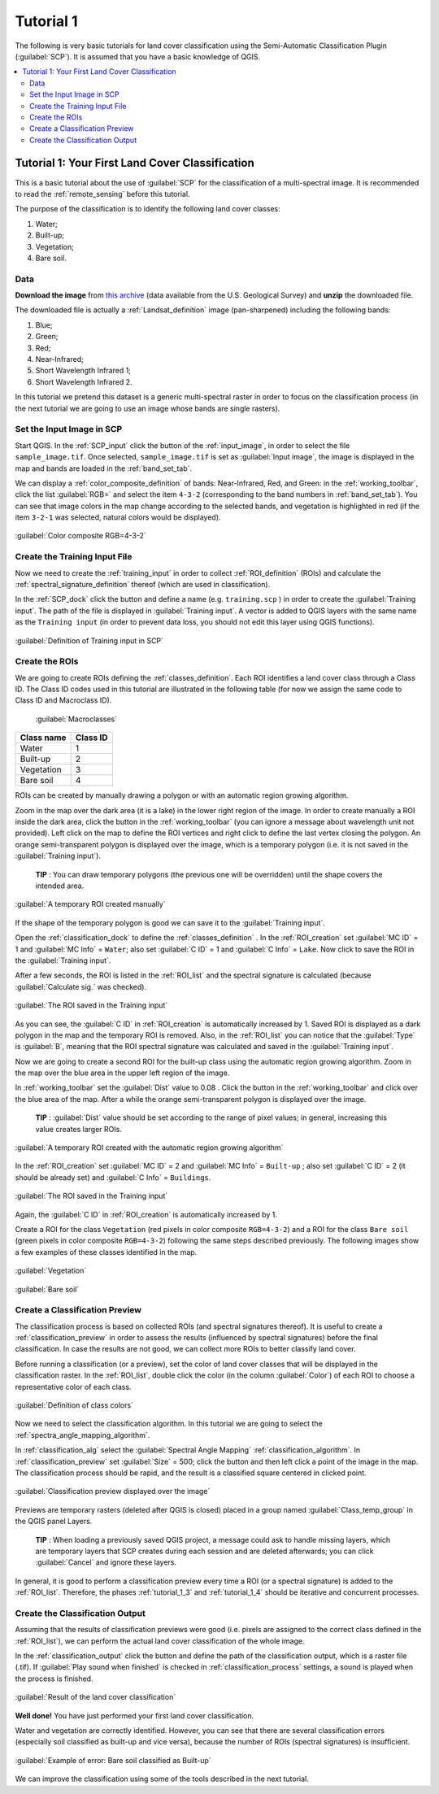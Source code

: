 .. _basic_tutorial_1:

***************************************************************
Tutorial 1
***************************************************************

.. |br| raw:: html

 <br />

.. |add| image:: _static/semiautomaticclassificationplugin_add.png
	:width: 20pt
	
.. |checkbox| image:: _static/checkbox.png
	:width: 18pt
	
.. |pointer| image:: _static/semiautomaticclassificationplugin_pointer_tool.png
	:width: 20pt
	
.. |radiobutton| image:: _static/radiobutton.png
	:width: 18pt
	
.. |reload| image:: _static/semiautomaticclassificationplugin_reload.png
	:width: 20pt
	
.. |reset| image:: _static/semiautomaticclassificationplugin_reset.png
	:width: 20pt
	
.. |remove| image:: _static/semiautomaticclassificationplugin_remove.png
	:width: 20pt
	
.. |run| image:: _static/semiautomaticclassificationplugin_run.png
	:width: 24pt
	
.. |open_file| image:: _static/semiautomaticclassificationplugin_open_file.png
	:width: 20pt
	
.. |new_file| image:: _static/semiautomaticclassificationplugin_new_file.png
	:width: 20pt
	
.. |open_dir| image:: _static/semiautomaticclassificationplugin_open_dir.png
	:width: 20pt
	
.. |select_all| image:: _static/semiautomaticclassificationplugin_select_all.png
	:width: 20pt
	
.. |move_up| image:: _static/semiautomaticclassificationplugin_move_up.png
	:width: 20pt
	
.. |move_down| image:: _static/semiautomaticclassificationplugin_move_down.png
	:width: 20pt
	
.. |search_images| image:: _static/semiautomaticclassificationplugin_search_images.png
	:width: 20pt

.. |image_preview| image:: _static/semiautomaticclassificationplugin_download_image_preview.png
	:width: 20pt

.. |import| image:: _static/semiautomaticclassificationplugin_import.png
	:width: 20pt
	
.. |export| image:: _static/semiautomaticclassificationplugin_export.png
	:width: 20pt

.. |plus| image:: _static/semiautomaticclassificationplugin_plus.png
	:width: 20pt

.. |order_by_name| image:: _static/semiautomaticclassificationplugin_order_by_name.png
	:width: 20pt

.. |image_overview| image:: _static/semiautomaticclassificationplugin_download_image_overview.png
	:width: 20pt
	
.. |enter| image:: _static/semiautomaticclassificationplugin_enter.png
	:width: 20pt

.. |download| image:: _static/semiautomaticclassificationplugin_download_arrow.png
	:width: 20pt
	
.. |landsat_download| image:: _static/semiautomaticclassificationplugin_landsat8_download_tool.png
	:width: 20pt

.. |sentinel_download| image:: _static/semiautomaticclassificationplugin_sentinel_download_tool.png
	:width: 20pt
	
.. |tools| image:: _static/semiautomaticclassificationplugin_roi_tool.png
	:width: 20pt
	
.. |roi_multiple| image:: _static/semiautomaticclassificationplugin_roi_multiple.png
	:width: 20pt

.. |import_spectral_library| image:: _static/semiautomaticclassificationplugin_import_spectral_library.png
	:width: 20pt
	
.. |export_spectral_library| image:: _static/semiautomaticclassificationplugin_export_spectral_library.png
	:width: 20pt
	
.. |weight_tool| image:: _static/semiautomaticclassificationplugin_weight_tool.png
	:width: 20pt
	
.. |threshold_tool| image:: _static/semiautomaticclassificationplugin_threshold_tool.png
	:width: 20pt
	
.. |LCS_threshold| image:: _static/semiautomaticclassificationplugin_LCS_threshold_tool.png
	:width: 20pt
	
.. |LCS_threshold_set_tool| image:: _static/semiautomaticclassificationplugin_LCS_threshold_set_tool.png
	:width: 20pt
	
.. |preprocessing| image:: _static/semiautomaticclassificationplugin_class_tool.png
	:width: 20pt
	
.. |landsat_tool| image:: _static/semiautomaticclassificationplugin_landsat8_tool.png
	:width: 20pt
	
.. |sentinel2_tool| image:: _static/semiautomaticclassificationplugin_sentinel_tool.png
	:width: 20pt
	
.. |aster_tool| image:: _static/semiautomaticclassificationplugin_aster_tool.png
	:width: 20pt
	
.. |split_raster| image:: _static/semiautomaticclassificationplugin_split_raster.png
	:width: 20pt
	
.. |clip_tool| image:: _static/semiautomaticclassificationplugin_clip_tool.png
	:width: 20pt
	
.. |pca_tool| image:: _static/semiautomaticclassificationplugin_pca_tool.png
	:width: 20pt
	
.. |vector_to_raster_tool| image:: _static/semiautomaticclassificationplugin_vector_to_raster_tool.png
	:width: 20pt
	
.. |post_process| image:: _static/semiautomaticclassificationplugin_post_process.png
	:width: 20pt
	
.. |accuracy_tool| image:: _static/semiautomaticclassificationplugin_accuracy_tool.png
	:width: 20pt
	
.. |land_cover_change| image:: _static/semiautomaticclassificationplugin_land_cover_change.png
	:width: 20pt
	
.. |report_tool| image:: _static/semiautomaticclassificationplugin_report_tool.png
	:width: 20pt

.. |class_to_vector_tool| image:: _static/semiautomaticclassificationplugin_class_to_vector_tool.png
	:width: 20pt

.. |reclassification_tool| image:: _static/semiautomaticclassificationplugin_reclassification_tool.png
	:width: 20pt

.. |edit_raster| image:: _static/semiautomaticclassificationplugin_edit_raster.png
	:width: 20pt

.. |undo_edit_raster| image:: _static/semiautomaticclassificationplugin_undo_edit_raster.png
	:width: 20pt

.. |classification_sieve| image:: _static/semiautomaticclassificationplugin_classification_sieve.png
	:width: 20pt

.. |classification_erosion| image:: _static/semiautomaticclassificationplugin_classification_erosion.png
	:width: 20pt

.. |classification_dilation| image:: _static/semiautomaticclassificationplugin_classification_dilation.png
	:width: 20pt

.. |bandcalc_tool| image:: _static/semiautomaticclassificationplugin_bandcalc_tool.png
	:width: 20pt
	
.. |batch_tool| image:: _static/semiautomaticclassificationplugin_batch.png
	:width: 20pt

.. |bandset_tool| image:: _static/semiautomaticclassificationplugin_bandset_tool.png
	:width: 20pt
	
.. |settings_tool| image:: _static/semiautomaticclassificationplugin_settings_tool.png
	:width: 20pt
	
.. |manual_ROI| image:: _static/semiautomaticclassificationplugin_manual_ROI.png
	:width: 20pt

.. |save_roi| image:: _static/semiautomaticclassificationplugin_save_roi.png
	:width: 20pt
	
.. |roi_single| image:: _static/semiautomaticclassificationplugin_roi_single.png
	:width: 20pt
	
.. |roi_redo| image:: _static/semiautomaticclassificationplugin_roi_redo.png
	:width: 20pt

.. |preview| image:: _static/semiautomaticclassificationplugin_preview.png
	:width: 20pt
	
.. |preview_redo| image:: _static/semiautomaticclassificationplugin_preview_redo.png
	:width: 20pt
	
.. |delete_signature| image:: _static/semiautomaticclassificationplugin_delete_signature.png
	:width: 20pt

.. |sign_plot| image:: _static/semiautomaticclassificationplugin_sign_tool.png
	:width: 20pt

.. |cumulative_stretch| image:: _static/semiautomaticclassificationplugin_bandset_cumulative_stretch_tool.png
	:width: 20pt

.. |std_dev_stretch| image:: _static/semiautomaticclassificationplugin_bandset_std_dev_stretch_tool.png
	:width: 20pt

.. |calculate_spectral_distances| image:: _static/semiautomaticclassificationplugin_calculate_spectral_distances.png
	:width: 20pt
	
The following is very basic tutorials for land cover classification using the Semi-Automatic Classification Plugin (:guilabel:`SCP`).
It is assumed that you have a basic knowledge of QGIS.

.. contents::
    :depth: 2
    :local:
	

.. _tutorial_1:
 
Tutorial 1: Your First Land Cover Classification
===================================================

This is a basic tutorial about the use of :guilabel:`SCP` for the classification of a multi-spectral image.
It is recommended to read the :ref:`remote_sensing` before this tutorial.

The purpose of the classification is to identify the following land cover classes:

#. Water;
#. Built-up;
#. Vegetation;
#. Bare soil.

.. _tutorial_1_data:

Data
-------------------------

**Download the image** from `this archive <https://docs.google.com/uc?id=0BysUrKXWIDwBNEtudThrcWlERDg>`_ (data available from the U.S. Geological Survey) and **unzip** the downloaded file.

The downloaded file is actually a :ref:`Landsat_definition` image (pan-sharpened) including the following bands:

#. Blue;
#. Green;
#. Red;
#. Near-Infrared;
#. Short Wavelength Infrared 1;
#. Short Wavelength Infrared 2.

In this tutorial we pretend this dataset is a generic multi-spectral raster in order to focus on the classification process (in the next tutorial we are going to use an image whose bands are single rasters).

.. _tutorial_1_1:

Set the Input Image in SCP
--------------------------------

Start QGIS.
In the :ref:`SCP_input` click the button |open_file| of the :ref:`input_image`, in order to select the file ``sample_image.tif``.
Once selected, ``sample_image.tif`` is set as :guilabel:`Input image`, the image is displayed in the map and bands are loaded in the :ref:`band_set_tab`.

We can display a :ref:`color_composite_definition` of bands: Near-Infrared, Red, and Green: in the :ref:`working_toolbar`, click the list :guilabel:`RGB=` and select the item ``4-3-2`` (corresponding to the band numbers in :ref:`band_set_tab`).
You can see that image colors in the map change according to the selected bands, and vegetation is highlighted in red (if the item ``3-2-1`` was selected, natural colors would be displayed).

.. figure:: _static/tutorial_1/tutorial_1_1.jpg
	:align: center
	
	:guilabel:`Color composite RGB=4-3-2`
	
.. _tutorial_1_2:

Create the Training Input File
------------------------------------------------------

Now we need to create the :ref:`training_input` in order to collect :ref:`ROI_definition` (ROIs) and calculate the :ref:`spectral_signature_definition` thereof (which are used in classification).

In the :ref:`SCP_dock` click the button |new_file| and define a name (e.g. ``training.scp`` ) in order to create the :guilabel:`Training input`.
The path of the file is displayed in :guilabel:`Training input`.
A vector is added to QGIS layers with the same name as the ``Training input`` (in order to prevent data loss, you should not edit this layer using QGIS functions).

.. figure:: _static/tutorial_1/tutorial_1_2.jpg
	:align: center
	
	:guilabel:`Definition of Training input in SCP`

.. _tutorial_1_3:

Create the ROIs
------------------------------------------------------

We are going to create ROIs defining the :ref:`classes_definition`. 
Each ROI identifies a land cover class through a Class ID.
The Class ID codes used in this tutorial are illustrated in the following table (for now we assign the same code to Class ID and Macroclass ID).
	
	:guilabel:`Macroclasses`
	
+-----------------------------+--------------------------+
| Class name                  | Class ID                 |
+=============================+==========================+
| Water                       |  1                       |
+-----------------------------+--------------------------+
| Built-up                    |  2                       |
+-----------------------------+--------------------------+
| Vegetation                  |  3                       |
+-----------------------------+--------------------------+
| Bare soil                   |  4                       |
+-----------------------------+--------------------------+

ROIs can be created by manually drawing a polygon or with an automatic region growing algorithm.

Zoom in the map over the dark area (it is a lake) in the lower right region of the image.
In order to create manually a ROI inside the dark area, click the button |manual_ROI| in the :ref:`working_toolbar` (you can ignore a message about wavelength unit not provided).
Left click on the map to define the ROI vertices and right click to define the last vertex closing the polygon.
An orange semi-transparent polygon is displayed over the image, which is a temporary polygon (i.e. it is not saved in the :guilabel:`Training input`).

	**TIP** : You can draw temporary polygons (the previous one will be overridden) until the shape covers the intended area.

.. figure:: _static/tutorial_1/tutorial_1_3_1.jpg
	:align: center
	
	:guilabel:`A temporary ROI created manually`
	
If the shape of the temporary polygon is good we can save it to the :guilabel:`Training input`.

Open the :ref:`classification_dock` to define the :ref:`classes_definition` .
In the :ref:`ROI_creation` set :guilabel:`MC ID` = 1 and :guilabel:`MC Info` = ``Water``; also set :guilabel:`C ID` = 1 and :guilabel:`C Info` = ``Lake``.
Now click |save_roi| to save the ROI in the :guilabel:`Training input`.

After a few seconds, the ROI is listed in the :ref:`ROI_list` and the spectral signature is calculated (because |checkbox| :guilabel:`Calculate sig.` was checked).

.. figure:: _static/tutorial_1/tutorial_1_3_2.jpg
	:align: center
	
	:guilabel:`The ROI saved in the Training input`
	
As you can see, the :guilabel:`C ID` in :ref:`ROI_creation` is automatically increased by 1.
Saved ROI is displayed as a dark polygon in the map and the temporary ROI is removed.
Also, in the :ref:`ROI_list` you can notice that the :guilabel:`Type` is :guilabel:`B`, meaning that the ROI spectral signature was calculated and saved in the :guilabel:`Training input`.

Now we are going to create a second ROI for the built-up class using the automatic region growing algorithm.
Zoom in the map over the blue area in the upper left region of the image.

In :ref:`working_toolbar` set the :guilabel:`Dist` value to 0.08 .
Click the button |roi_single| in the :ref:`working_toolbar` and click over the blue area of the map.
After a while the orange semi-transparent polygon is displayed over the image.

	**TIP** : :guilabel:`Dist` value should be set according to the range of pixel values; in general, increasing this value creates larger ROIs.

.. figure:: _static/tutorial_1/tutorial_1_3_3.jpg
	:align: center
	
	:guilabel:`A temporary ROI created with the automatic region growing algorithm`
	
In the :ref:`ROI_creation` set :guilabel:`MC ID` = 2 and :guilabel:`MC Info` = ``Built-up`` ; also set :guilabel:`C ID` = 2 (it should be already set) and :guilabel:`C Info` = ``Buildings``.

.. figure:: _static/tutorial_1/tutorial_1_3_4.jpg
	:align: center
	
	:guilabel:`The ROI saved in the Training input`
		
Again, the :guilabel:`C ID` in :ref:`ROI_creation` is automatically increased by 1.

Create a ROI for the class ``Vegetation`` (red pixels in color composite ``RGB=4-3-2``) and a ROI for the class ``Bare soil`` (green pixels in color composite ``RGB=4-3-2``) following the same steps described previously.
The following images show a few examples of these classes identified in the map.

.. figure:: _static/tutorial_1/tutorial_1_3_5.jpg
	:align: center
	
	:guilabel:`Vegetation`
	
.. figure:: _static/tutorial_1/tutorial_1_3_6.jpg
	:align: center
	
	:guilabel:`Bare soil`
	
.. _tutorial_1_4:

Create a Classification Preview
------------------------------------------------------

The classification process is based on collected ROIs (and spectral signatures thereof).
It is useful to create a :ref:`classification_preview` in order to assess the results (influenced by spectral signatures) before the final classification.
In case the results are not good, we can collect more ROIs to better classify land cover.

Before running a classification (or a preview), set the color of land cover classes that will be displayed in the classification raster.
In the :ref:`ROI_list`, double click the color (in the column :guilabel:`Color`) of each ROI to choose a representative color of each class.
	
.. figure:: _static/tutorial_1/tutorial_1_4_1.jpg
	:align: center
	
	:guilabel:`Definition of class colors`
	
Now we need to select the classification algorithm.
In this tutorial we are going to select the :ref:`spectra_angle_mapping_algorithm`.

In :ref:`classification_alg` select the :guilabel:`Spectral Angle Mapping` :ref:`classification_algorithm`.
In :ref:`classification_preview` set :guilabel:`Size` = 500; click the button |preview| and then left click a point of the image in the map.
The classification process should be rapid, and the result is a classified square centered in clicked point.

.. figure:: _static/tutorial_1/tutorial_1_4_2.jpg
	:align: center
	
	:guilabel:`Classification preview displayed over the image`
	
Previews are temporary rasters (deleted after QGIS is closed) placed in a group named :guilabel:`Class_temp_group` in the QGIS panel Layers.

	**TIP** : When loading a previously saved QGIS project, a message could ask to handle missing layers, which are temporary layers that SCP creates during each session and are deleted afterwards; you can click :guilabel:`Cancel` and ignore these layers.

In general, it is good to perform a classification preview every time a ROI (or a spectral signature) is added to the :ref:`ROI_list`. Therefore, the phases :ref:`tutorial_1_3` and :ref:`tutorial_1_4` should be iterative and concurrent processes.

.. _tutorial_1_5:

Create the Classification Output
------------------------------------------------------

Assuming that the results of classification previews were good (i.e. pixels are assigned to the correct class defined in the :ref:`ROI_list`), we can perform the actual land cover classification of the whole image.

In the :ref:`classification_output` click the button |run| and define the path of the classification output, which is a raster file (.tif).
If |checkbox| :guilabel:`Play sound when finished` is checked in :ref:`classification_process` settings, a sound is played when the process is finished.

.. figure:: _static/tutorial_1/tutorial_1_5_1.jpg
	:align: center
	
	:guilabel:`Result of the land cover classification`
	
**Well done!**
You have just performed your first land cover classification.

Water and vegetation are correctly identified.
However, you can see that there are several classification errors (especially soil classified as built-up and vice versa), because the number of ROIs (spectral signatures) is insufficient.

.. figure:: _static/tutorial_1/tutorial_1_5_2.jpg
	:align: center

	:guilabel:`Example of error: Bare soil classified as Built-up`
	
We can improve the classification using some of the tools described in the next tutorial.

